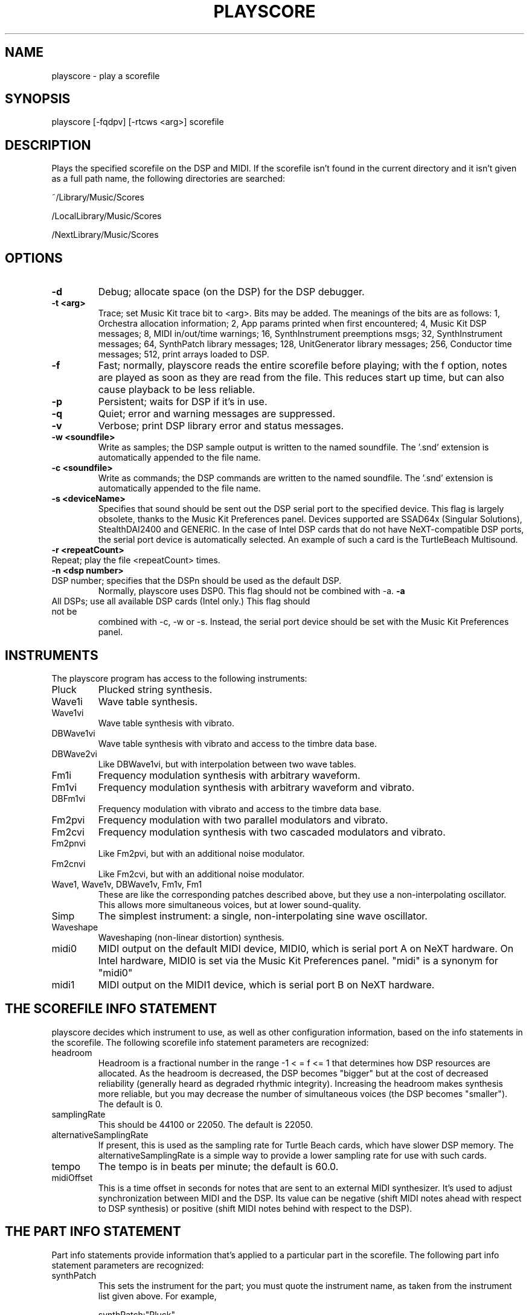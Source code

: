.TH PLAYSCORE 1 "10 Jan 1994" "NeXT Computer, Inc."
.UC 4
.SH NAME
playscore \- play a scorefile
.SH SYNOPSIS
playscore [-fqdpv] [-rtcws <arg>] scorefile 
.SH DESCRIPTION
Plays the specified scorefile on the DSP and MIDI.  If the scorefile
isn't found in the current directory and it isn't given as a full path
name, the following directories are searched:
.LP
~/Library/Music/Scores
.LP
/LocalLibrary/Music/Scores 
.LP
/NextLibrary/Music/Scores
.SH OPTIONS
.TP
.B \-d
Debug; allocate space (on the DSP) for the DSP debugger.
.TP
.B \-t <arg>
Trace; set Music Kit trace bit to <arg>.  Bits may be added.
The meanings of the bits are as follows: 
1, Orchestra allocation information; 2, App params
printed when first encountered; 4, Music Kit DSP messages; 8, MIDI
in/out/time warnings; 16, SynthInstrument preemptions msgs; 32,
SynthInstrument messages; 64, SynthPatch library messages; 128,
UnitGenerator library messages; 256, Conductor time messages; 512,
print arrays loaded to DSP.
.TP
.B \-f
Fast; normally, playscore reads the entire scorefile before playing;
with the f option, notes are played as soon as they are read from the
file.  This reduces start up time, but can also cause playback to be
less reliable.
.TP
.B \-p
Persistent; waits for DSP if it's in use.
.TP
.B \-q
Quiet; error and warning messages are suppressed.
.TP
.B \-v
Verbose; print DSP library error and status messages.
.TP
.B \-w <soundfile>
Write as samples; the DSP sample output is written to the named
soundfile.  The '.snd' extension is automatically appended to the file
name.
.TP
.B \-c <soundfile>
Write as commands; the DSP commands are written to the named
soundfile.  The '.snd' extension is automatically appended to the file
name.
.TP
.B \-s <deviceName>
Specifies that sound should be sent out the DSP serial port to the
specified device.  This flag is largely obsolete, thanks to the 
Music Kit Preferences panel.  Devices supported are SSAD64x (Singular Solutions),
StealthDAI2400 and GENERIC. In the case of Intel DSP cards that do not have
NeXT-compatible DSP ports, the serial port device is automatically selected.
An example of such a card is the TurtleBeach Multisound.
.TP
.B \-r <repeatCount>
.TP
Repeat; play the file <repeatCount> times.
.TP
.B \-n <dsp number>
.TP
DSP number; specifies that the DSPn should be used as the default DSP.
Normally, playscore uses DSP0.   This flag should not be combined with \-a.
.B \-a
.TP
All DSPs; use all available DSP cards (Intel only.)  This flag should not be
combined with \-c, \-w or \-s.  Instead, the serial port device should be set
with the Music Kit Preferences panel.
.SH "INSTRUMENTS"
The playscore program has access to the following instruments: 
.TP
Pluck 
Plucked string synthesis.
.TP 
Wave1i
Wave table synthesis.
.TP
Wave1vi
Wave table synthesis with vibrato.
.TP
DBWave1vi
Wave table synthesis with vibrato and access to the timbre data base.
.TP
DBWave2vi
Like DBWave1vi, but with interpolation between two wave tables.
.TP
Fm1i
Frequency modulation synthesis with arbitrary waveform.
.TP
Fm1vi
Frequency modulation synthesis with arbitrary waveform and vibrato.
.TP
DBFm1vi
Frequency modulation with vibrato and access to the timbre data base.
.TP
Fm2pvi
Frequency modulation with two parallel modulators and vibrato.
.TP
Fm2cvi
Frequency modulation synthesis with two cascaded modulators and vibrato.
.TP
Fm2pnvi
Like Fm2pvi, but with an additional noise modulator.
.TP
Fm2cnvi
Like Fm2cvi, but with an additional noise modulator.
.TP
Wave1, Wave1v, DBWave1v, Fm1v, Fm1
These are like the corresponding patches described above, but they use
a non\-interpolating oscillator.  This allows more simultaneous
voices, but at lower sound\-quality.
.TP
Simp
The simplest instrument:  a  single, non\-interpolating sine wave oscillator. 
.TP 
Waveshape
Waveshaping (non-linear distortion) synthesis.
.TP
midi0
MIDI output on the default MIDI device, MIDI0, 
which is serial port A on NeXT hardware. On 
Intel hardware, MIDI0 is set via the Music Kit Preferences panel.
"midi" is a synonym for "midi0"
.TP
midi1
MIDI output on the MIDI1 device, which is serial port B on NeXT hardware.
.SH "THE SCOREFILE INFO STATEMENT"
playscore decides which instrument to use, as well as other
configuration information, based on the info statements in the
scorefile.  The following scorefile info statement parameters are
recognized:
.TP 
headroom         
Headroom is a fractional number in the range -1 < = f <= 1 that
determines how DSP resources are allocated.  As the headroom is
decreased, the DSP becomes "bigger" but at the cost of decreased
reliability (generally heard as degraded rhythmic integrity).
Increasing the headroom makes synthesis more reliable, but you may
decrease the number of simultaneous voices (the DSP becomes
"smaller").  The default is 0.
.TP
samplingRate     
This should be 44100 or 22050. The default is 22050.
.TP
alternativeSamplingRate     
If present, this is used as the sampling rate for Turtle Beach cards,
which have slower DSP memory. The alternativeSamplingRate is a simple
way to provide a lower sampling rate for use with such cards. 
.TP
tempo
The tempo is in beats per minute; the default is 60.0.
.TP
midiOffset
This is a time offset in seconds for notes that are sent to an
external MIDI synthesizer.  It's used to adjust synchronization
between MIDI and the DSP.  Its value can be negative (shift MIDI notes
ahead with respect to DSP synthesis) or positive (shift MIDI notes
behind with respect to the DSP).
.SH "THE PART INFO STATEMENT"
Part info statements provide information that's applied to a
particular part in the scorefile. The following part info statement
parameters are recognized:
.TP 
synthPatch       
This sets the instrument for the part; you must quote the instrument
name, as taken from the instrument list given above.  For example,
.IP
synthPatch:"Pluck"
.TP 
synthPatchCount  
This is the number of preallocated instruments (simultaneous voices);
if it's omitted, the instruments are allocated as they're needed.  The
SynthPatch count is significant for DSP instruments only.
.TP 
midiChan  
This is the MIDI channel on which the part's notes are sent.  The
value must be an integer between 1 and 16, inclusive.  The MIDI
channel is significant for MIDI instruments only.
.TP 
orchestraIndex  
If you specify the \-a switch, the orchestraIndex part info parameter is used
to determine on which DSP to play the part. The value of this parameter is
0 for DSP0, 1 for DSP1, etc.  You set the value of these DSP variables from
the Music Kit Preferences panel.
.SH FILES
Example scorefiles are found in /LocalLibrary/Music/Scores.
You may copy these files to your directory and modify them with a Music Kit program
or a text editor.
There are two types of files. Files of the form Examp* or *Examp* are 
tutorial examples which illustrate the use of the software instruments.
Other files, such as Emma.playscore and Gamelan.playscore are short demo pieces.
.SH SEE ALSO
See the Music Kit documentation on /LocalLibrary/Documentation/MusicKit for 
general information about scorefiles, DSP software instruments, and MIDI.
.SH DIAGNOSTICS
Exit status is 0 on success, 1 if there is a problem opening the DSP
or parsing the file.
.SH BUGS
Large chords (exactly simultaneous notes) may cause timing problems.
It's better to separate them by some small amount of time.  This is
particularly true when doing wave table synthesis.  Frequent changes
of wave tables can cause the music to become uneven.  Very fast
musical passages may also be problematic.  In some cases, putting a
one-beat rest at the start of the scorefile may be helpful.  Playback
may become unreliable if your computer is heavily loaded with other
tasks.  For scores that are too dense or complex to play in real time,
try using the \-c or \-w flag and then play the resulting soundfile.
midiOffset shouldn't be necessary, but it is, for some reason.



